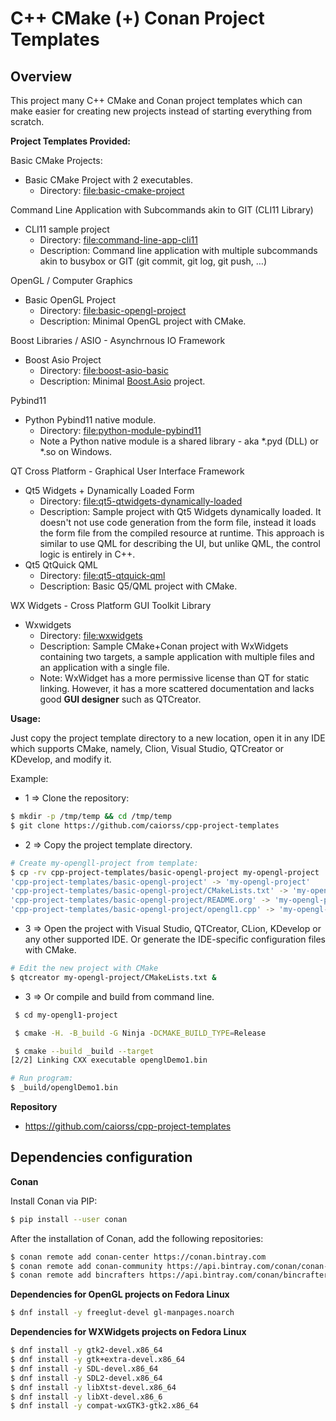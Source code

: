 * C++ CMake (+) Conan Project Templates 
** Overview 

This project many C++ CMake and Conan project templates which can make
easier for creating new projects instead of starting everything from
scratch. 

  *Project Templates Provided:* 

Basic CMake Projects: 

  + Basic CMake Project with 2 executables.
    + Directory: [[file:basic-cmake-project][file:basic-cmake-project]]

Command Line Application with Subcommands akin to GIT (CLI11 Library)

   + CLI11 sample project
     + Directory:  [[file:command-line-app-cli11][file:command-line-app-cli11]]
     + Description: Command line application with multiple subcommands
       akin to busybox or GIT (git commit, git log, git push, ...)

OpenGL / Computer Graphics 

  + Basic OpenGL Project
    + Directory: [[file:basic-opengl-project][file:basic-opengl-project]]
    + Description: Minimal OpenGL project with CMake. 

Boost Libraries / ASIO - Asynchrnous IO Framework 

  + Boost Asio Project 
    + Directory: [[file:boost-asio-basic][file:boost-asio-basic]]
    + Description: Minimal [[https://www.boost.org/doc/libs/1_71_0/doc/html/boost_asio.html][Boost.Asio]] project.

Pybind11 
 
  + Python Pybind11 native module.
    + Directory:  [[file:python-module-pybind11][file:python-module-pybind11]]
    + Note a Python native module is a shared library  - aka *.pyd
      (DLL) or *.so on Windows.

QT Cross Platform - Graphical User Interface Framework

  + Qt5 Widgets + Dynamically Loaded Form
    + Directory:  [[file:qt5-qtwidgets-dynamically-loaded][file:qt5-qtwidgets-dynamically-loaded]]
    + Description: Sample project with Qt5 Widgets dynamically
      loaded. It doesn't not use code generation from the form file,
      instead it loads the form file from the compiled resource at
      runtime. This approach is similar to use QML for describing the
      UI, but unlike QML, the control logic is entirely in C++. 

  + Qt5 QtQuick QML
    + Directory:  [[file:qt5-qtquick-qml][file:qt5-qtquick-qml]]
    + Description: Basic Q5/QML project with CMake.
 
WX Widgets - Cross Platform GUI Toolkit Library 

  + Wxwidgets
    + Directory: [[file:wxwidgets][file:wxwidgets]]
    + Description: Sample CMake+Conan project with WxWidgets
      containing two targets, a sample application with multiple files
      and an application with a single file.
    + Note: WxWidget has a more permissive license than QT for static
      linking. However, it has a more scattered documentation and
      lacks good *GUI designer* such as QTCreator. 

  *Usage:* 
  

Just copy the project template directory to a new location, open it in
any IDE which supports CMake, namely, Clion, Visual Studio, QTCreator
or KDevelop, and modify it.

Example: 

 + 1 => Clone the repository: 

#+BEGIN_SRC sh 
  $ mkdir -p /tmp/temp && cd /tmp/temp
  $ git clone https://github.com/caiorss/cpp-project-templates
#+END_SRC

 + 2 => Copy the project template directory.

#+BEGIN_SRC sh 
  # Create my-opengll-project from template: 
  $ cp -rv cpp-project-templates/basic-opengl-project my-opengl-project
  'cpp-project-templates/basic-opengl-project' -> 'my-opengl-project'
  'cpp-project-templates/basic-opengl-project/CMakeLists.txt' -> 'my-opengl-project/CMakeLists.txt'
  'cpp-project-templates/basic-opengl-project/README.org' -> 'my-opengl-project/README.org'
  'cpp-project-templates/basic-opengl-project/opengl1.cpp' -> 'my-opengl-project/opengl1.cpp'
#+END_SRC

 + 3 => Open the project with Visual Studio, QTCreator, CLion,
   KDevelop or any other supported IDE. Or generate the IDE-specific
   configuration files with CMake. 

#+BEGIN_SRC sh 
  # Edit the new project with CMake
  $ qtcreator my-opengl-project/CMakeLists.txt &
#+END_SRC

 + 3 => Or compile and build from command line. 

#+BEGIN_SRC sh 
  $ cd my-opengl1-project 

  $ cmake -H. -B_build -G Ninja -DCMAKE_BUILD_TYPE=Release

  $ cmake --build _build --target 
 [2/2] Linking CXX executable openglDemo1.bin

 # Run program: 
 $ _build/openglDemo1.bin 
#+END_SRC

 *Repository* 
 
 + https://github.com/caiorss/cpp-project-templates
** Dependencies configuration 

 *Conan* 

Install Conan via PIP: 

#+BEGIN_SRC sh 
  $ pip install --user conan
#+END_SRC

After the installation of Conan, add the following repositories: 

#+BEGIN_SRC sh 
 $ conan remote add conan-center https://conan.bintray.com
 $ conan remote add conan-community https://api.bintray.com/conan/conan-community/conan
 $ conan remote add bincrafters https://api.bintray.com/conan/bincrafters/public-conan
#+END_SRC

 *Dependencies for OpenGL projects on Fedora Linux* 

#+BEGIN_SRC sh 
 $ dnf install -y freeglut-devel gl-manpages.noarch 
#+END_SRC

 *Dependencies for WXWidgets projects on Fedora Linux* 

#+BEGIN_SRC sh 
 $ dnf install -y gtk2-devel.x86_64
 $ dnf install -y gtk+extra-devel.x86_64
 $ dnf install -y SDL-devel.x86_64
 $ dnf install -y SDL2-devel.x86_64
 $ dnf install -y libXtst-devel.x86_64
 $ dnf install -y libXt-devel.x86_6
 $ dnf install -y compat-wxGTK3-gtk2.x86_64
#+END_SRC
